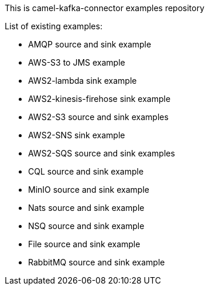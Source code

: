 This is camel-kafka-connector examples repository

List of existing examples:

- AMQP source and sink example
- AWS-S3 to JMS example
- AWS2-lambda sink example
- AWS2-kinesis-firehose sink example
- AWS2-S3 source and sink examples
- AWS2-SNS sink example
- AWS2-SQS source and sink examples
- CQL source and sink example
- MinIO source and sink example
- Nats source and sink example
- NSQ source and sink example
- File source and sink example
- RabbitMQ source and sink example
